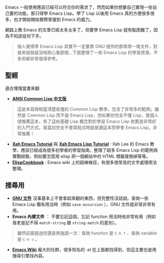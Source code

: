Emacs 一般使用應該已經可以符合你的需求了，然而如果你想要自己實現一些自己要的功能，那只得學 Emacs Lisp。學了 Lisp 以後用 Emacs 真的方便很多很多，也才開始開始實際掌握到 Emacs 的威力。

網路上教 Emacs 的文章已經太多太多了，但要學 Emacs Lisp 就有點困難了，因為不知該從何下手。

#+BEGIN_QUOTE
個人覺得學 Emacs Lisp 其實不一定要靠 GNU 提供的那厚厚一堆文件，對我來說我就沒啥耐心看那個...下面整理了一些 Emacs Lisp 的學習資源，不多但都非常值得參考。
#+END_QUOTE

** 聖經
適合慢慢當書來翻

- *[[http://acl.readthedocs.org/en/latest/][ANSI Common Lisp 中文版]]*
#+BEGIN_QUOTE
這是本寫得相當清楚易懂的 Common Lisp 教學，包含了非常多的範例。雖然是 Common Lisp 而不是 Emacs Lisp，但如果你完全不懂 Lisp，我個人很推薦這本，有了這些基礎 Lisp 概念對於學習 Emacs Lisp 依舊是非常好的入門方式。我當初完全不會寫程式時就是讀這本而學會 Emacs Lisp，非常推薦！
#+END_QUOTE

- *[[http://ergoemacs.org/emacs/emacs.html][Xah Emacs Tutorial]]* 與 *[[http://ergoemacs.org/emacs/elisp.html][Xah Emacs Lisp Tutorial]]* : Xah Lee 的 Emacs 教學，應該已經成為很多初學者的學習指南。整理了超多 Emacs Lisp 的範例與實戰經驗，例如要怎麼用 elisp 把一個網站中的 HTML 標籤替換掉等等。
- *[[http://www.emacswiki.org/emacs/ElispCookbook][ElispCookbook]]* : Emacs wiki 上的超棒條目，有很多很常見的文字處理用法整理。

** 搜尋用

- *[[http://www.gnu.org/software/emacs/manual/html_node/elisp/index.html][GNU 文件]]*  沒事基本上不會拿起來翻的東西，但完整性沒話說。查詢一些 Emacs Lisp 獨有用法時（例如 =save-excursion= ），GNU 文件就非常非常有用。
- *Emacs 內建文件* ： 不要忘記這個，忘記 function 用法時他非常有用（例如我老是記不得 =match-string= 跟 =string-match= 的差別）。

#+BEGIN_QUOTE
雖然前面提過但還是再強調一次：查詢 function 是 =C-h f= ，查詢 variable 是 =C-h v= 。
#+END_QUOTE

- *[[http://www.emacswiki.org/emacs-zh][Emacs Wiki]]* 龐大的社群，很多知名的 .el 在上面都找得到，但這主要也是用搜尋引擎找內容。


